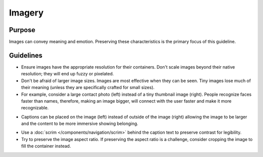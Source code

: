 Imagery
=======

Purpose
-------

Images can convey meaning and emotion. Preserving these characteristics
is the primary focus of this guideline.

Guidelines
----------

-  Ensure images have the appropriate resolution for their containers.
   Don't scale images beyond their native resolution; they will end up
   fuzzy or pixelated.
-  Don't be afraid of larger image sizes. Images are most effective when
   they can be seen. Tiny images lose much of their meaning (unless they
   are specifically crafted for small sizes).
-  For example, consider a large contact photo (left) instead of a tiny
   thumbnail image (right). People recognize faces faster than names,
   therefore, making an image bigger, will connect with the user faster
   and make it more recognizable.

.. image:: /img/ImageSIze1.png
   :alt: ImageSIze1.png

-  Captions can be placed on the image (left) instead of outside of the
   image (right) allowing the image to be larger and the content to be
   more immersive showing belonging.

.. image:: /img/ImageCaption1.png
   :alt: ImageCaption1.png

-  Use a :doc:`scrim </components/navigation/scrim>` behind the caption text to preserve
   contrast for legibility.
-  Try to preserve the image aspect ratio. If preserving the aspect
   ratio is a challenge, consider cropping the image to fill the
   container instead.
